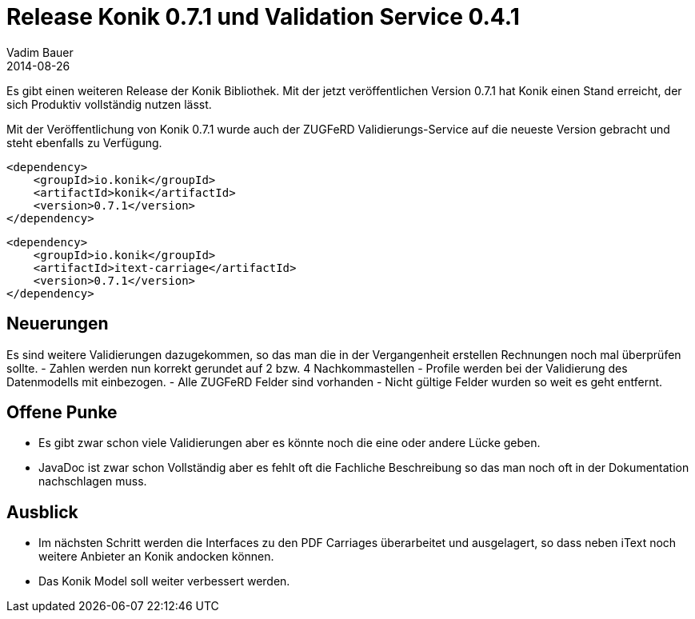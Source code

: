 = Release Konik 0.7.1 und Validation Service 0.4.1
Vadim Bauer
2014-08-26
:jbake-type: post
:jbake-status: published
:jbake-tags: Release	
:idprefix:
:linkattrs:

Es gibt einen weiteren Release der Konik Bibliothek. Mit der jetzt 
veröffentlichen Version 0.7.1 hat Konik einen Stand erreicht, der sich 
Produktiv vollständig nutzen lässt. 

Mit der Veröffentlichung von Konik 0.7.1 wurde auch der ZUGFeRD 
Validierungs-Service auf die neueste Version gebracht und steht ebenfalls 
zu Verfügung.

[source,xml,indent=0]
----
<dependency>
    <groupId>io.konik</groupId>
    <artifactId>konik</artifactId>
    <version>0.7.1</version>
</dependency>
----

[source,xml,indent=0]
----
<dependency>
    <groupId>io.konik</groupId>
    <artifactId>itext-carriage</artifactId>
    <version>0.7.1</version>
</dependency>
----
 
== Neuerungen
Es sind weitere Validierungen dazugekommen, so das man die in der Vergangenheit
erstellen Rechnungen noch mal überprüfen sollte.
- Zahlen werden nun korrekt gerundet auf 2 bzw. 4 Nachkommastellen
- Profile werden bei der Validierung des Datenmodells mit einbezogen.  
- Alle ZUGFeRD Felder sind vorhanden
- Nicht gültige Felder wurden so weit es geht entfernt.

== Offene Punke
- Es gibt zwar schon viele Validierungen aber es könnte noch die eine oder 
	andere Lücke geben.
- JavaDoc ist zwar schon Vollständig aber es fehlt oft die Fachliche Beschreibung 
	so das man noch oft in der Dokumentation nachschlagen muss.

== Ausblick
- Im nächsten Schritt werden die Interfaces zu den PDF Carriages überarbeitet und 
	ausgelagert, so dass neben iText noch weitere Anbieter an Konik andocken können. 
- Das Konik Model soll weiter verbessert werden.

 

